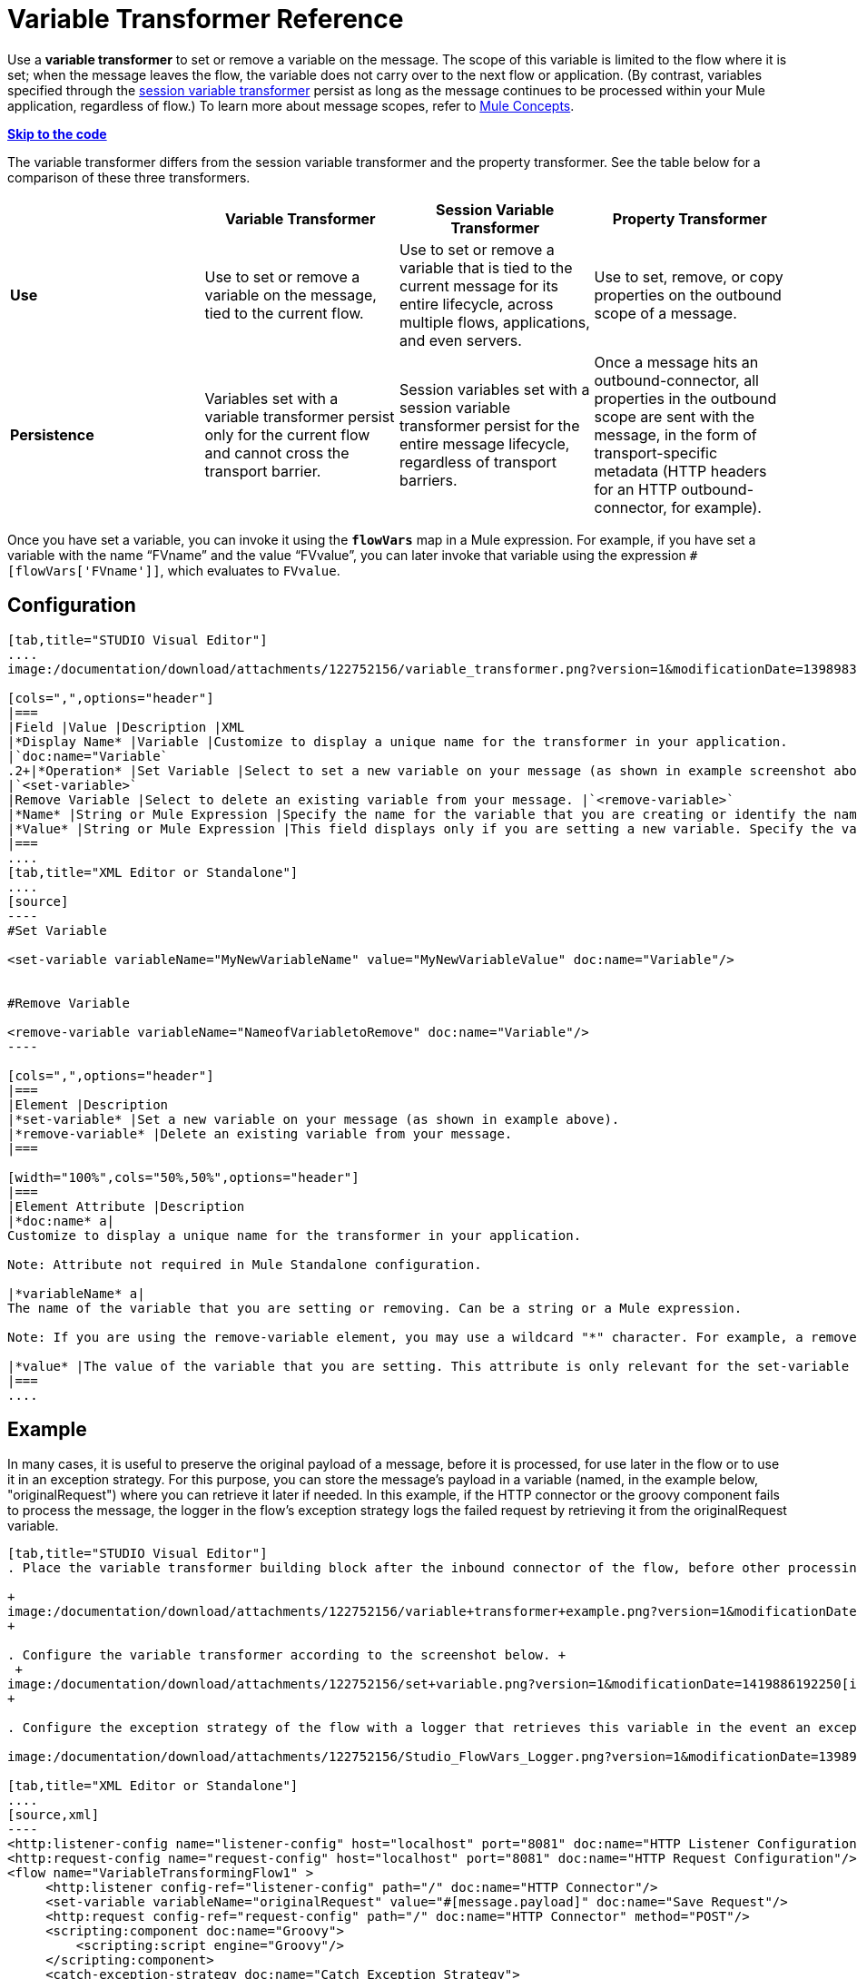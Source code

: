 = Variable Transformer Reference
:keywords: anypoint studio, studio, mule esb, variable transformer, variables, set variable, edit variable, remove variable

Use a *variable transformer* to set or remove a variable on the message. The scope of this variable is limited to the flow where it is set; when the message leaves the flow, the variable does not carry over to the next flow or application. (By contrast, variables specified through the link:/documentation/display/current/Session+Variable+Transformer+Reference[session variable transformer] persist as long as the message continues to be processed within your Mule application, regardless of flow.) To learn more about message scopes, refer to link:/documentation/display/current/Mule+Concepts#MuleConcepts-TheMuleMessage[Mule Concepts].

*link:#VariableTransformerReference-CompleteCodeExample[Skip to the code]*

The variable transformer differs from the session variable transformer and the property transformer. See the table below for a comparison of these three transformers.

[cols=",,,",options="header"]
|===
|  |Variable Transformer |Session Variable Transformer |Property Transformer
|*Use* |Use to set or remove a variable on the message, tied to the current flow. |Use to set or remove a variable that is tied to the current message for its entire lifecycle, across multiple flows, applications, and even servers. |Use to set, remove, or copy properties on the outbound scope of a message.
|*Persistence* |Variables set with a variable transformer persist only for the current flow and cannot cross the transport barrier. |Session variables set with a session variable transformer persist for the entire message lifecycle, regardless of transport barriers. |Once a message hits an outbound-connector, all properties in the outbound scope are sent with the message, in the form of transport-specific metadata (HTTP headers for an HTTP outbound-connector, for example).
|===

Once you have set a variable, you can invoke it using the **`flowVars`** map in a Mule expression. For example, if you have set a variable with the name "`FVname`" and the value "`FVvalue`", you can later invoke that variable using the expression `#[flowVars['FVname']]`, which evaluates to `FVvalue`.

== Configuration

[tabs]
------
[tab,title="STUDIO Visual Editor"]
....
image:/documentation/download/attachments/122752156/variable_transformer.png?version=1&modificationDate=1398983070516[image]

[cols=",",options="header"]
|===
|Field |Value |Description |XML
|*Display Name* |Variable |Customize to display a unique name for the transformer in your application.
|`doc:name="Variable`
.2+|*Operation* |Set Variable |Select to set a new variable on your message (as shown in example screenshot above).
|`<set-variable>`
|Remove Variable |Select to delete an existing variable from your message. |`<remove-variable>`
|*Name* |String or Mule Expression |Specify the name for the variable that you are creating or identify the name of the variable that you are removing. If you are removing variables, this field accepts a wildcard "*" character. |`variableName="MyNewVariableName"`
|*Value* |String or Mule Expression |This field displays only if you are setting a new variable. Specify the value using either a string or a Mule expression. |`value="MyNewVariableValue"`
|===
....
[tab,title="XML Editor or Standalone"]
....
[source]
----
#Set Variable
      
<set-variable variableName="MyNewVariableName" value="MyNewVariableValue" doc:name="Variable"/>
     
     
#Remove Variable
     
<remove-variable variableName="NameofVariabletoRemove" doc:name="Variable"/>
----

[cols=",",options="header"]
|===
|Element |Description
|*set-variable* |Set a new variable on your message (as shown in example above).
|*remove-variable* |Delete an existing variable from your message.
|===

[width="100%",cols="50%,50%",options="header"]
|===
|Element Attribute |Description
|*doc:name* a|
Customize to display a unique name for the transformer in your application.

Note: Attribute not required in Mule Standalone configuration.

|*variableName* a|
The name of the variable that you are setting or removing. Can be a string or a Mule expression.

Note: If you are using the remove-variable element, you may use a wildcard "*" character. For example, a remove-variable transformer with a variable name "http.*" removes all variables with a name that begins with "http." from the message.

|*value* |The value of the variable that you are setting. This attribute is only relevant for the set-variable element. Can be a string or a Mule expression.
|===
....
------

== Example

In many cases, it is useful to preserve the original payload of a message, before it is processed, for use later in the flow or to use it in an exception strategy. For this purpose, you can store the message's payload in a variable (named, in the example below, "originalRequest") where you can retrieve it later if needed. In this example, if the HTTP connector or the groovy component fails to process the message, the logger in the flow's exception strategy logs the failed request by retrieving it from the originalRequest variable.

[tabs]
------
[tab,title="STUDIO Visual Editor"]
. Place the variable transformer building block after the inbound connector of the flow, before other processing takes place on the message. +

+
image:/documentation/download/attachments/122752156/variable+transformer+example.png?version=1&modificationDate=1419886013736[image]
+

. Configure the variable transformer according to the screenshot below. +
 +
image:/documentation/download/attachments/122752156/set+variable.png?version=1&modificationDate=1419886192250[image] +
+

. Configure the exception strategy of the flow with a logger that retrieves this variable in the event an exception occurs. +

image:/documentation/download/attachments/122752156/Studio_FlowVars_Logger.png?version=1&modificationDate=1398983239197[image] +

[tab,title="XML Editor or Standalone"]
....
[source,xml]
----
<http:listener-config name="listener-config" host="localhost" port="8081" doc:name="HTTP Listener Configuration"/>
<http:request-config name="request-config" host="localhost" port="8081" doc:name="HTTP Request Configuration"/>
<flow name="VariableTransformingFlow1" >
     <http:listener config-ref="listener-config" path="/" doc:name="HTTP Connector"/>
     <set-variable variableName="originalRequest" value="#[message.payload]" doc:name="Save Request"/>
     <http:request config-ref="request-config" path="/" doc:name="HTTP Connector" method="POST"/>
     <scripting:component doc:name="Groovy">
         <scripting:script engine="Groovy"/>
     </scripting:component>
     <catch-exception-strategy doc:name="Catch Exception Strategy">
         <logger level="INFO" doc:name="Log Request" message="Error processing #[flowVars['originalRequest']]" />
     </catch-exception-strategy>
</flow>
----
....
------

== Complete Code Example

[source,xml]
----
<mule xmlns:http="http://www.mulesoft.org/schema/mule/http"
xmlns:scripting="http://www.mulesoft.org/schema/mule/scripting"
xmlns="http://www.mulesoft.org/schema/mule/core" xmlns:doc="http://www.mulesoft.org/schema/mule/documentation" xmlns:spring="http://www.springframework.org/schema/beans" version="EE-3.4.0" xmlns:xsi="http://www.w3.org/2001/XMLSchema-instance" 
 
xsi:schemaLocation="http://www.mulesoft.org/schema/mule/http http://www.mulesoft.org/schema/mule/http/current/mule-http.xsd
 
http://www.mulesoft.org/schema/mule/scripting http://www.mulesoft.org/schema/mule/scripting/current/mule-scripting.xsd
 
http://www.springframework.org/schema/beans http://www.springframework.org/schema/beans/spring-beans-current.xsd
 
http://www.mulesoft.org/schema/mule/core http://www.mulesoft.org/schema/mule/core/current/mule.xsd">
----

[source,xml]
----
<http:listener-config name="listener-config" host="localhost" port="8081" doc:name="HTTP Listener Configuration"/>
<http:request-config name="request-config" host="localhost" port="8081" doc:name="HTTP Request Configuration"/>
<flow name="VariableTransformingFlow1" doc:name="VariableTransformingFlow1">
      <http:listener config-ref="listener-config" path="/" doc:name="HTTP Connector"/>
      <set-variable variableName="originalRequest" value="#[message.payload]" doc:name="Save Request"/>
      <http:request config-ref="request-config" path="/" doc:name="HTTP Connector" method="POST"/>
      <scripting:component doc:name="Groovy">
         <scripting:script engine="Groovy"/>
      </scripting:component>
      <remove-variable variableName="NameofVariabletoRemove" doc:name="Variable"/>
      <catch-exception-strategy doc:name="Catch Exception Strategy">
         <logger level="INFO" doc:name="Log Request" message="Error processing #[flowVars['originalRequest']]" />
      </catch-exception-strategy>
</flow>
----

== See Also

* Refer to link:/documentation/display/current/Mule+Concepts#MuleConcepts-TheMuleMessage[Mule Concepts] to learn more about message scopes.
* Read about related transformers, the link:/documentation/display/current/Session+Variable+Transformer+Reference[session variable transformer] and the link:/documentation/display/current/Property+Transformer+Reference[properties transformer], which you can use to set properties and variables for different scopes.
* Learn how to use Mule Expression Language to read flow variables using the `flowVars` map.
